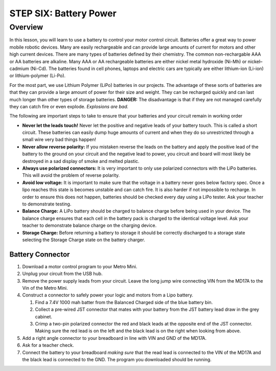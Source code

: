 STEP SIX: Battery Power
===============

Overview
--------

In this lesson, you will learn to use a battery to control your motor control circuit. Batteries offer a great way to power mobile robotic devices. Many are easily rechargeable and can provide large amounts of current for motors and other high current devices. There are many types of batteries defined by their chemistry. The common non-rechargable AAA or AA batteries are alkaline. Many AAA or AA rechargeable batteries are either nickel metal hydroxide (Ni-Mh) or nickel–cadmium (Ni-Cd). The batteries found in cell phones, laptops and electric cars are typically are either lithium-ion (Li-ion) or lithium-polymer (Li-Po). 

For the most part, we use Lithium Polymer (LiPo) batteries in our projects. The advantage of these sorts of batteries are that they can provide a large amount of power for their size and weight. They can be recharged quickly and can last much longer than other types of storage batteries. **DANGER:** The disadvantage is that if they are not managed carefully they can catch fire or even explode. *Explosions are bad.*

The following are important steps to take to ensure that your batteries and your circuit remain in working order

- **Never let the leads touch!** Never let the positive and negative leads of your battery touch. This is called a short circuit. These batteries can easily dump huge amounts of current and when they do so unrestricted through a small wire very bad things happen!

- **Never allow reverse polarity:** If you mistaken reverse the leads on the battery and apply the positive lead of the battery to the ground on your circuit and the negative lead to power, you circuit and board will most likely be destroyed in a sad display of smoke and melted plastic.

- **Always use polarized connectors:** It is very important to only use polarized connectors with the LiPo batteries. This will avoid the problem of reverse polarity.

- **Avoid low voltage:** It is important to make sure that the voltage in a battery never goes below factory spec. Once a lipo reaches this state is becomes unstable and can catch fire. It is also harder if not impossible to recharge. In order to ensure this does not happen, batteries should be checked every day using a LiPo tester. Ask your teacher to demonstrate testing.

- **Balance Charge:** A LiPo battery should be charged to balance charge before being used in your device. The balance charge ensures that each cell in the battery pack is charged to the identical voltage level. Ask your teacher to demonstrate balance charge on the charging device.

- **Storage Charge:** Before returning a battery to storage it should be correctly discharged to a storage state selecting the Storage Charge state on the battery charger.

Battery Connector
~~~~~~~~~

#. Download a motor control program to your Metro Mini.

#. Unplug your circuit from the USB hub.

#. Remove the power supply leads from your circuit. Leave the long jump wire connecting VIN from the MD17A to the Vin of the Metro Mini.

#. Construct a connector to safely power your logic and motors from a Lipo battery.  

   #. Find a 7.4V 1000 mah batter from the Balanced Charged side of the blue battery bin.

   #. Collect a pre-wired JST connector that mates with your battery from the JST battery lead draw in the grey cabinet.

   #. Crimp a two-pin polarized connector the red and black leads at the opposite end of the JST connector. Making sure the red lead is on the left and the black lead is on the right when looking from above.

#. Add a right angle connector to your breadboard in line with VIN and GND of the MD17A.

#. Ask for a teacher check.

#. Connect the battery to your breadboard *making sure* that the read lead is connected to the VIN of the MD17A and the black lead is connected to the GND. The program you downloaded should be running.

